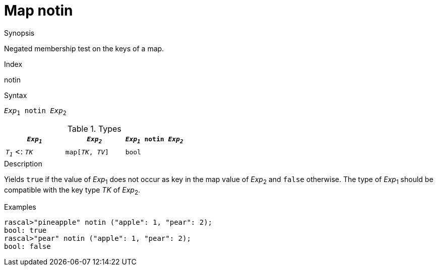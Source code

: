 
[[Map-notin]]
# Map notin
:concept: Expressions/Values/Map/notin

.Synopsis
Negated membership test on the keys of a map.

.Index
notin

.Syntax
`_Exp_~1~ notin _Exp_~2~`

.Types

|====
| `_Exp~1~_`           |  `_Exp~2~_`         | `_Exp~1~_ notin _Exp~2~_` 

| `_T~1~_`  <: `_TK_`  |  `map[_TK_, _TV_]` | `bool`               
|====

.Function

.Description
Yields `true` if the value of _Exp_~1~ does not occur as key in the map value of _Exp_~2~ and `false` otherwise. 
The type of _Exp_~1~ should be compatible with the key type _TK_ of _Exp_~2~.

.Examples
[source,rascal-shell]
----
rascal>"pineapple" notin ("apple": 1, "pear": 2);
bool: true
rascal>"pear" notin ("apple": 1, "pear": 2);
bool: false
----

.Benefits

.Pitfalls


:leveloffset: +1

:leveloffset: -1